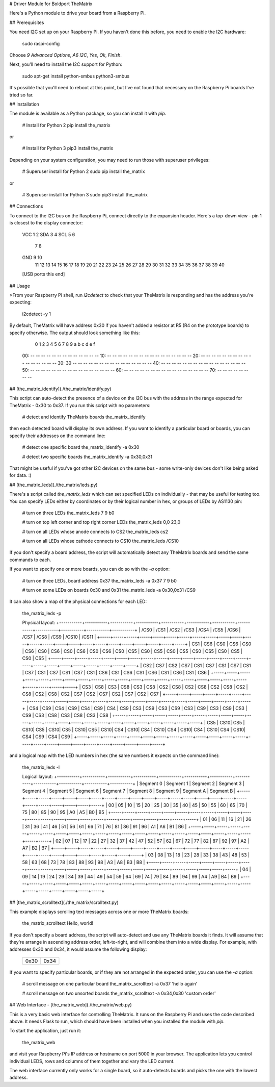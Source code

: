 # Driver Module for Boldport TheMatrix

Here's a Python module to drive your board from a Raspberry Pi.

## Prerequisites

You need I2C set up on your Raspberry Pi. If you haven't done this before, you
need to enable the I2C hardware:

    sudo raspi-config

Choose `9 Advanced Options`, `A6 I2C`, `Yes`, `Ok`, `Finish`.

Next, you'll need to install the I2C support for Python:

    sudo apt-get install python-smbus python3-smbus

It's possible that you'll need to reboot at this point, but I've not found that
necessary on the Raspberry Pi boards I've tried so far.

## Installation

The module is available as a Python package, so you can install it with `pip`.

    # Install for Python 2
    pip install the_matrix

or

    # Install for Python 3
    pip3 install the_matrix

Depending on your system configuration, you may need to run those with
superuser privileges:

    # Superuser install for Python 2
    sudo pip install the_matrix

or

    # Superuser install for Python 3
    sudo pip3 install the_matrix

## Connections

To connect to the I2C bus on the Raspberry Pi, connect directly to the
expansion header. Here's a top-down view - pin 1 is closest to the display
connector:

        VCC  1  2
        SDA  3  4
        SCL  5  6
             7  8
        GND  9 10
            11 12
            13 14
            15 16
            17 18
            19 20
            21 22
            23 24
            25 26
            27 28
            29 30
            31 32
            33 34
            35 36
            37 38
            39 40
        [USB ports this end]

## Usage

>From your Raspberry Pi shell, run `i2cdetect` to check that your TheMatrix is
responding and has the address you're expecting:

    i2cdetect -y 1

By default, TheMatrix will have address 0x30 if you haven't added a resistor at
R5 (R4 on the prototype boards) to specify otherwise. The output should look
something like this:

         0  1  2  3  4  5  6  7  8  9  a  b  c  d  e  f
    00:          -- -- -- -- -- -- -- -- -- -- -- -- --
    10: -- -- -- -- -- -- -- -- -- -- -- -- -- -- -- --
    20: -- -- -- -- -- -- -- -- -- -- -- -- -- -- -- --
    30: 30 -- -- -- -- -- -- -- -- -- -- -- -- -- -- --
    40: -- -- -- -- -- -- -- -- -- -- -- -- -- -- -- --
    50: -- -- -- -- -- -- -- -- -- -- -- -- -- -- -- --
    60: -- -- -- -- -- -- -- -- -- -- -- -- -- -- -- --
    70: -- -- -- -- -- -- -- --

## [the_matrix_identify](./the_matrix/identify.py)

This script can auto-detect the presence of a device on the I2C bus with the
address in the range expected for TheMatrix - 0x30 to 0x37. If you run this
script with no parameters:

    # detect and identify TheMatrix boards
    the_matrix_identify

then each detected board will display its own address. If you want to identify
a particular board or boards, you can specify their addresses on the command
line:

    # detect one specific board
    the_matrix_identify -a 0x30

    # detect two specific boards
    the_matrix_identify -a 0x30,0x31

That might be useful if you've got other I2C devices on the same bus - some
write-only devices don't like being asked for data. :)

## [the_matrix_leds](./the_matrix/leds.py)

There's a script called `the_matrix_leds` which can set specified LEDs on
individually - that may be useful for testing too. You can specify LEDs either
by coordinates or by their logical number in hex, or groups of LEDs by AS1130
pin:

    # turn on three LEDs
    the_matrix_leds 7 9 b0

    # turn on top left corner and top right corner LEDs
    the_matrix_leds 0,0 23,0

    # turn on all LEDs whose anode connects to CS2
    the_matrix_leds cs2

    # turn on all LEDs whose cathode connects to CS10
    the_matrix_leds /CS10

If you don't specify a board address, the script will automatically detect any
TheMatrix boards and send the same commands to each.

If you want to specify one or more boards, you can do so with the `-a` option:

    # turn on three LEDs, board address 0x37
    the_matrix_leds -a 0x37 7 9 b0

    # turn on some LEDs on boards 0x30 and 0x31
    the_matrix_leds -a 0x30,0x31 /CS9

It can also show a map of the physical connections for each LED:

    the_matrix_leds -p

    Physical layout:
    +-----------+-----------+-----------+-----------+-----------+-----------+-----------+-----------+-----------+-----------+-----------+-----------+
    |    /CS0   |    /CS1   |    /CS2   |    /CS3   |    /CS4   |    /CS5   |    /CS6   |    /CS7   |    /CS8   |    /CS9   |   /CS10   |   /CS11   |
    +-----+-----+-----+-----+-----+-----+-----+-----+-----+-----+-----+-----+-----+-----+-----+-----+-----+-----+-----+-----+-----+-----+-----+-----+
    | CS1 | CS6 | CS0 | CS6 | CS0 | CS6 | CS0 | CS6 | CS0 | CS6 | CS0 | CS6 | CS0 | CS5 | CS0 | CS5 | CS0 | CS5 | CS0 | CS5 | CS0 | CS5 | CS0 | CS5 |
    +-----+-----+-----+-----+-----+-----+-----+-----+-----+-----+-----+-----+-----+-----+-----+-----+-----+-----+-----+-----+-----+-----+-----+-----+
    | CS2 | CS7 | CS2 | CS7 | CS1 | CS7 | CS1 | CS7 | CS1 | CS7 | CS1 | CS7 | CS1 | CS7 | CS1 | CS6 | CS1 | CS6 | CS1 | CS6 | CS1 | CS6 | CS1 | CS6 |
    +-----+-----+-----+-----+-----+-----+-----+-----+-----+-----+-----+-----+-----+-----+-----+-----+-----+-----+-----+-----+-----+-----+-----+-----+
    | CS3 | CS8 | CS3 | CS8 | CS3 | CS8 | CS2 | CS8 | CS2 | CS8 | CS2 | CS8 | CS2 | CS8 | CS2 | CS8 | CS2 | CS7 | CS2 | CS7 | CS2 | CS7 | CS2 | CS7 |
    +-----+-----+-----+-----+-----+-----+-----+-----+-----+-----+-----+-----+-----+-----+-----+-----+-----+-----+-----+-----+-----+-----+-----+-----+
    | CS4 | CS9 | CS4 | CS9 | CS4 | CS9 | CS4 | CS9 | CS3 | CS9 | CS3 | CS9 | CS3 | CS9 | CS3 | CS9 | CS3 | CS9 | CS3 | CS8 | CS3 | CS8 | CS3 | CS8 |
    +-----+-----+-----+-----+-----+-----+-----+-----+-----+-----+-----+-----+-----+-----+-----+-----+-----+-----+-----+-----+-----+-----+-----+-----+
    | CS5 | CS10| CS5 | CS10| CS5 | CS10| CS5 | CS10| CS5 | CS10| CS4 | CS10| CS4 | CS10| CS4 | CS10| CS4 | CS10| CS4 | CS10| CS4 | CS9 | CS4 | CS9 |
    +-----+-----+-----+-----+-----+-----+-----+-----+-----+-----+-----+-----+-----+-----+-----+-----+-----+-----+-----+-----+-----+-----+-----+-----+

and a logical map with the LED numbers in hex (the same numbers it expects on
the command line):

    the_matrix_leds -l

    Logical layout:
    +-----------+-----------+-----------+-----------+-----------+-----------+-----------+-----------+-----------+-----------+-----------+-----------+
    | Segment 0 | Segment 1 | Segment 2 | Segment 3 | Segment 4 | Segment 5 | Segment 6 | Segment 7 | Segment 8 | Segment 9 | Segment A | Segment B |
    +-----+-----+-----+-----+-----+-----+-----+-----+-----+-----+-----+-----+-----+-----+-----+-----+-----+-----+-----+-----+-----+-----+-----+-----+
    |  00 |  05 |  10 |  15 |  20 |  25 |  30 |  35 |  40 |  45 |  50 |  55 |  60 |  65 |  70 |  75 |  80 |  85 |  90 |  95 |  A0 |  A5 |  B0 |  B5 |
    +-----+-----+-----+-----+-----+-----+-----+-----+-----+-----+-----+-----+-----+-----+-----+-----+-----+-----+-----+-----+-----+-----+-----+-----+
    |  01 |  06 |  11 |  16 |  21 |  26 |  31 |  36 |  41 |  46 |  51 |  56 |  61 |  66 |  71 |  76 |  81 |  86 |  91 |  96 |  A1 |  A6 |  B1 |  B6 |
    +-----+-----+-----+-----+-----+-----+-----+-----+-----+-----+-----+-----+-----+-----+-----+-----+-----+-----+-----+-----+-----+-----+-----+-----+
    |  02 |  07 |  12 |  17 |  22 |  27 |  32 |  37 |  42 |  47 |  52 |  57 |  62 |  67 |  72 |  77 |  82 |  87 |  92 |  97 |  A2 |  A7 |  B2 |  B7 |
    +-----+-----+-----+-----+-----+-----+-----+-----+-----+-----+-----+-----+-----+-----+-----+-----+-----+-----+-----+-----+-----+-----+-----+-----+
    |  03 |  08 |  13 |  18 |  23 |  28 |  33 |  38 |  43 |  48 |  53 |  58 |  63 |  68 |  73 |  78 |  83 |  88 |  93 |  98 |  A3 |  A8 |  B3 |  B8 |
    +-----+-----+-----+-----+-----+-----+-----+-----+-----+-----+-----+-----+-----+-----+-----+-----+-----+-----+-----+-----+-----+-----+-----+-----+
    |  04 |  09 |  14 |  19 |  24 |  29 |  34 |  39 |  44 |  49 |  54 |  59 |  64 |  69 |  74 |  79 |  84 |  89 |  94 |  99 |  A4 |  A9 |  B4 |  B9 |
    +-----+-----+-----+-----+-----+-----+-----+-----+-----+-----+-----+-----+-----+-----+-----+-----+-----+-----+-----+-----+-----+-----+-----+-----+

## [the_matrix_scrolltext](./the_matrix/scrolltext.py)

This example displays scrolling text messages across one or more TheMatrix
boards:

    the_matrix_scrolltext Hello, world!

If you don't specify a board address, the script will auto-detect and use any
TheMatrix boards it finds. It will assume that they're arrange in ascending
address order, left-to-right, and will combine them into a wide display. For
example, with addresses 0x30 and 0x34, it would assume the following display:

    +------+------+
    | 0x30 | 0x34 |
    +------+------+

If you want to specify particular boards, or if they are not arranged in the
expected order, you can use the `-a` option:

    # scroll message on one particular board
    the_matrix_scrolltext -a 0x37 'hello again'

    # scroll message on two unsorted boards
    the_matrix_scrolltext -a 0x34,0x30 'custom order'

## Web Interface - [the_matrix_web](./the_matrix/web.py)

This is a very basic web interface for controlling TheMatrix. It runs on the
Raspberry Pi and uses the code described above. It needs Flask to run,
which should have been installed when you installed the module with `pip`.

To start the application, just run it:

    the_matrix_web

and visit your Raspberry Pi's IP address or hostname on port 5000 in your
browser. The application lets you control individual LEDS, rows and columns of
them together and vary the LED current.

The web interface currently only works for a single board, so it auto-detects
boards and picks the one with the lowest address.


